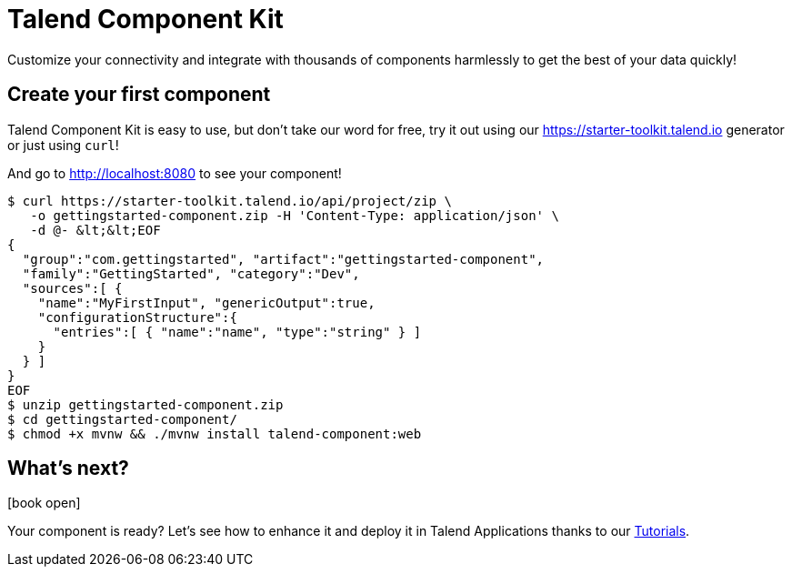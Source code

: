 = Talend Component Kit
:page-talend_landing: true
:page-talend_skipindexation:

[#landing-teaser]

Customize your connectivity and integrate with thousands of components harmlessly
to get the best of your data quickly!

== Create your first component
:page-partial:

[role="col-sm-6 landing-curl-text"]
--
Talend Component Kit is easy to use,
but don’t take our word for free, try it out using our https://starter-toolkit.talend.io
generator or just using `curl`!

And go to http://localhost:8080 to see your component!
--

[role="console col-sm-6"]
[source, shell]
----
$ curl https://starter-toolkit.talend.io/api/project/zip \
   -o gettingstarted-component.zip -H 'Content-Type: application/json' \
   -d @- &lt;&lt;EOF
{
  "group":"com.gettingstarted", "artifact":"gettingstarted-component",
  "family":"GettingStarted", "category":"Dev",
  "sources":[ {
    "name":"MyFirstInput", "genericOutput":true,
    "configurationStructure":{
      "entries":[ { "name":"name", "type":"string" } ]
    }
  } ]
}
EOF
$ unzip gettingstarted-component.zip
$ cd gettingstarted-component/
$ chmod +x mvnw && ./mvnw install talend-component:web
----


[#landing-doc-link]
== What's next?

icon:book-open[role="col-sm-offset-1 col-sm-2 fa-5x documentationindex-icon"]

[role="col-sm-6 landing-doc-link-text"]
--
Your component is ready? Let's see how to enhance it and deploy it in Talend
Applications thanks to our link:index-tutorials.html[Tutorials].
--
